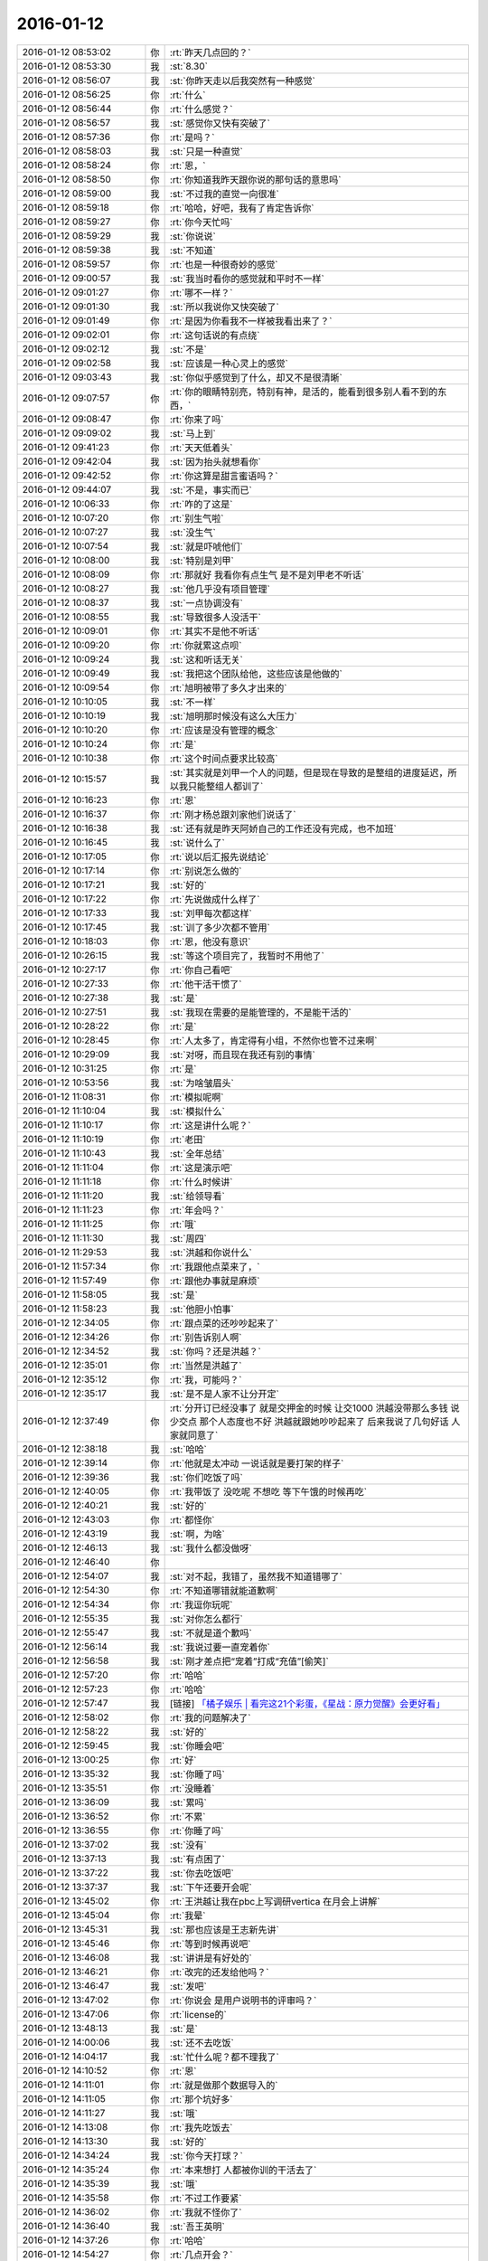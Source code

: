 2016-01-12
-------------

.. list-table::
   :widths: 25, 1, 60

   * - 2016-01-12 08:53:02
     - 你
     - :rt:`昨天几点回的？`
   * - 2016-01-12 08:53:30
     - 我
     - :st:`8.30`
   * - 2016-01-12 08:56:07
     - 我
     - :st:`你昨天走以后我突然有一种感觉`
   * - 2016-01-12 08:56:25
     - 你
     - :rt:`什么`
   * - 2016-01-12 08:56:44
     - 你
     - :rt:`什么感觉？`
   * - 2016-01-12 08:56:57
     - 我
     - :st:`感觉你又快有突破了`
   * - 2016-01-12 08:57:36
     - 你
     - :rt:`是吗？`
   * - 2016-01-12 08:58:03
     - 我
     - :st:`只是一种直觉`
   * - 2016-01-12 08:58:24
     - 你
     - :rt:`恩，`
   * - 2016-01-12 08:58:50
     - 你
     - :rt:`你知道我昨天跟你说的那句话的意思吗`
   * - 2016-01-12 08:59:00
     - 我
     - :st:`不过我的直觉一向很准`
   * - 2016-01-12 08:59:18
     - 你
     - :rt:`哈哈，好吧，我有了肯定告诉你`
   * - 2016-01-12 08:59:27
     - 你
     - :rt:`你今天忙吗`
   * - 2016-01-12 08:59:29
     - 我
     - :st:`你说说`
   * - 2016-01-12 08:59:38
     - 我
     - :st:`不知道`
   * - 2016-01-12 08:59:57
     - 你
     - :rt:`也是一种很奇妙的感觉`
   * - 2016-01-12 09:00:57
     - 我
     - :st:`我当时看你的感觉就和平时不一样`
   * - 2016-01-12 09:01:27
     - 你
     - :rt:`哪不一样？`
   * - 2016-01-12 09:01:30
     - 我
     - :st:`所以我说你又快突破了`
   * - 2016-01-12 09:01:49
     - 你
     - :rt:`是因为你看我不一样被我看出来了？`
   * - 2016-01-12 09:02:01
     - 你
     - :rt:`这句话说的有点绕`
   * - 2016-01-12 09:02:12
     - 我
     - :st:`不是`
   * - 2016-01-12 09:02:58
     - 我
     - :st:`应该是一种心灵上的感觉`
   * - 2016-01-12 09:03:43
     - 我
     - :st:`你似乎感觉到了什么，却又不是很清晰`
   * - 2016-01-12 09:07:57
     - 你
     - :rt:`你的眼睛特别亮，特别有神，是活的，能看到很多别人看不到的东西，`
   * - 2016-01-12 09:08:47
     - 你
     - :rt:`你来了吗`
   * - 2016-01-12 09:09:02
     - 我
     - :st:`马上到`
   * - 2016-01-12 09:41:23
     - 你
     - :rt:`天天低着头`
   * - 2016-01-12 09:42:04
     - 我
     - :st:`因为抬头就想看你`
   * - 2016-01-12 09:42:52
     - 你
     - :rt:`你这算是甜言蜜语吗？`
   * - 2016-01-12 09:44:07
     - 我
     - :st:`不是，事实而已`
   * - 2016-01-12 10:06:33
     - 你
     - :rt:`咋的了这是`
   * - 2016-01-12 10:07:20
     - 你
     - :rt:`别生气啦`
   * - 2016-01-12 10:07:27
     - 我
     - :st:`没生气`
   * - 2016-01-12 10:07:54
     - 我
     - :st:`就是吓唬他们`
   * - 2016-01-12 10:08:00
     - 我
     - :st:`特别是刘甲`
   * - 2016-01-12 10:08:09
     - 你
     - :rt:`那就好 我看你有点生气 是不是刘甲老不听话`
   * - 2016-01-12 10:08:27
     - 我
     - :st:`他几乎没有项目管理`
   * - 2016-01-12 10:08:37
     - 我
     - :st:`一点协调没有`
   * - 2016-01-12 10:08:55
     - 我
     - :st:`导致很多人没活干`
   * - 2016-01-12 10:09:01
     - 你
     - :rt:`其实不是他不听话`
   * - 2016-01-12 10:09:20
     - 你
     - :rt:`你就累这点呗`
   * - 2016-01-12 10:09:24
     - 我
     - :st:`这和听话无关`
   * - 2016-01-12 10:09:49
     - 我
     - :st:`我把这个团队给他，这些应该是他做的`
   * - 2016-01-12 10:09:54
     - 你
     - :rt:`旭明被带了多久才出来的`
   * - 2016-01-12 10:10:05
     - 我
     - :st:`不一样`
   * - 2016-01-12 10:10:19
     - 我
     - :st:`旭明那时候没有这么大压力`
   * - 2016-01-12 10:10:20
     - 你
     - :rt:`应该是没有管理的概念`
   * - 2016-01-12 10:10:24
     - 你
     - :rt:`是`
   * - 2016-01-12 10:10:38
     - 你
     - :rt:`这个时间点要求比较高`
   * - 2016-01-12 10:15:57
     - 我
     - :st:`其实就是刘甲一个人的问题，但是现在导致的是整组的进度延迟，所以我只能整组人都训了`
   * - 2016-01-12 10:16:23
     - 你
     - :rt:`恩`
   * - 2016-01-12 10:16:37
     - 你
     - :rt:`刚才杨总跟刘家他们说话了`
   * - 2016-01-12 10:16:38
     - 我
     - :st:`还有就是昨天阿娇自己的工作还没有完成，也不加班`
   * - 2016-01-12 10:16:45
     - 我
     - :st:`说什么了`
   * - 2016-01-12 10:17:05
     - 你
     - :rt:`说以后汇报先说结论`
   * - 2016-01-12 10:17:14
     - 你
     - :rt:`别说怎么做的`
   * - 2016-01-12 10:17:21
     - 我
     - :st:`好的`
   * - 2016-01-12 10:17:22
     - 你
     - :rt:`先说做成什么样了`
   * - 2016-01-12 10:17:33
     - 我
     - :st:`刘甲每次都这样`
   * - 2016-01-12 10:17:45
     - 我
     - :st:`训了多少次都不管用`
   * - 2016-01-12 10:18:03
     - 你
     - :rt:`恩，他没有意识`
   * - 2016-01-12 10:26:15
     - 我
     - :st:`等这个项目完了，我暂时不用他了`
   * - 2016-01-12 10:27:17
     - 你
     - :rt:`你自己看吧`
   * - 2016-01-12 10:27:33
     - 你
     - :rt:`他干活干惯了`
   * - 2016-01-12 10:27:38
     - 我
     - :st:`是`
   * - 2016-01-12 10:27:51
     - 我
     - :st:`我现在需要的是能管理的，不是能干活的`
   * - 2016-01-12 10:28:22
     - 你
     - :rt:`是`
   * - 2016-01-12 10:28:45
     - 你
     - :rt:`人太多了，肯定得有小组，不然你也管不过来啊`
   * - 2016-01-12 10:29:09
     - 我
     - :st:`对呀，而且现在我还有别的事情`
   * - 2016-01-12 10:31:25
     - 你
     - :rt:`是`
   * - 2016-01-12 10:53:56
     - 我
     - :st:`为啥皱眉头`
   * - 2016-01-12 11:08:31
     - 你
     - :rt:`模拟呢啊`
   * - 2016-01-12 11:10:04
     - 我
     - :st:`模拟什么`
   * - 2016-01-12 11:10:17
     - 你
     - :rt:`这是讲什么呢？`
   * - 2016-01-12 11:10:19
     - 你
     - :rt:`老田`
   * - 2016-01-12 11:10:43
     - 我
     - :st:`全年总结`
   * - 2016-01-12 11:11:04
     - 你
     - :rt:`这是演示吧`
   * - 2016-01-12 11:11:18
     - 你
     - :rt:`什么时候讲`
   * - 2016-01-12 11:11:20
     - 我
     - :st:`给领导看`
   * - 2016-01-12 11:11:23
     - 你
     - :rt:`年会吗？`
   * - 2016-01-12 11:11:25
     - 你
     - :rt:`哦`
   * - 2016-01-12 11:11:30
     - 我
     - :st:`周四`
   * - 2016-01-12 11:29:53
     - 我
     - :st:`洪越和你说什么`
   * - 2016-01-12 11:57:34
     - 你
     - :rt:`我跟他点菜来了，`
   * - 2016-01-12 11:57:49
     - 你
     - :rt:`跟他办事就是麻烦`
   * - 2016-01-12 11:58:05
     - 我
     - :st:`是`
   * - 2016-01-12 11:58:23
     - 我
     - :st:`他胆小怕事`
   * - 2016-01-12 12:34:05
     - 你
     - :rt:`跟点菜的还吵吵起来了`
   * - 2016-01-12 12:34:26
     - 你
     - :rt:`别告诉别人啊`
   * - 2016-01-12 12:34:52
     - 我
     - :st:`你吗？还是洪越？`
   * - 2016-01-12 12:35:01
     - 你
     - :rt:`当然是洪越了`
   * - 2016-01-12 12:35:12
     - 你
     - :rt:`我，可能吗？`
   * - 2016-01-12 12:35:17
     - 我
     - :st:`是不是人家不让分开定`
   * - 2016-01-12 12:37:49
     - 你
     - :rt:`分开订已经没事了 就是交押金的时候 让交1000  洪越没带那么多钱 说少交点 那个人态度也不好 洪越就跟她吵吵起来了 后来我说了几句好话 人家就同意了`
   * - 2016-01-12 12:38:18
     - 我
     - :st:`哈哈`
   * - 2016-01-12 12:39:14
     - 你
     - :rt:`他就是太冲动 一说话就是要打架的样子`
   * - 2016-01-12 12:39:36
     - 我
     - :st:`你们吃饭了吗`
   * - 2016-01-12 12:40:05
     - 你
     - :rt:`我带饭了 没吃呢 不想吃 等下午饿的时候再吃`
   * - 2016-01-12 12:40:21
     - 我
     - :st:`好的`
   * - 2016-01-12 12:43:03
     - 你
     - :rt:`都怪你`
   * - 2016-01-12 12:43:19
     - 我
     - :st:`啊，为啥`
   * - 2016-01-12 12:46:13
     - 我
     - :st:`我什么都没做呀`
   * - 2016-01-12 12:46:40
     - 你
     - .. image:: images/D5F95F2780EDEA4C67EDDE2DDAA7AF97.gif
          :width: 100px
   * - 2016-01-12 12:54:07
     - 我
     - :st:`对不起，我错了，虽然我不知道错哪了`
   * - 2016-01-12 12:54:30
     - 你
     - :rt:`不知道哪错就能道歉啊`
   * - 2016-01-12 12:54:34
     - 你
     - :rt:`我逗你玩呢`
   * - 2016-01-12 12:55:35
     - 我
     - :st:`对你怎么都行`
   * - 2016-01-12 12:55:47
     - 我
     - :st:`不就是道个歉吗`
   * - 2016-01-12 12:56:14
     - 我
     - :st:`我说过要一直宠着你`
   * - 2016-01-12 12:56:58
     - 我
     - :st:`刚才差点把“宠着”打成“充值”[偷笑]`
   * - 2016-01-12 12:57:20
     - 你
     - :rt:`哈哈`
   * - 2016-01-12 12:57:23
     - 你
     - :rt:`哈哈`
   * - 2016-01-12 12:57:47
     - 我
     - [链接] `「橘子娱乐 | 看完这21个彩蛋，《星战：原力觉醒》会更好看」 <http://www.wandoujia.com/items/-1778903795633360122?utm_campaign=social&utm_medium=wechat-friends&utm_source=2251663>`_
   * - 2016-01-12 12:58:02
     - 你
     - :rt:`我的问题解决了`
   * - 2016-01-12 12:58:22
     - 我
     - :st:`好的`
   * - 2016-01-12 12:59:45
     - 我
     - :st:`你睡会吧`
   * - 2016-01-12 13:00:25
     - 你
     - :rt:`好`
   * - 2016-01-12 13:35:32
     - 我
     - :st:`你睡了吗`
   * - 2016-01-12 13:35:51
     - 你
     - :rt:`没睡着`
   * - 2016-01-12 13:36:09
     - 我
     - :st:`累吗`
   * - 2016-01-12 13:36:52
     - 你
     - :rt:`不累`
   * - 2016-01-12 13:36:55
     - 你
     - :rt:`你睡了吗`
   * - 2016-01-12 13:37:02
     - 我
     - :st:`没有`
   * - 2016-01-12 13:37:13
     - 我
     - :st:`有点困了`
   * - 2016-01-12 13:37:22
     - 我
     - :st:`你去吃饭吧`
   * - 2016-01-12 13:37:37
     - 我
     - :st:`下午还要开会呢`
   * - 2016-01-12 13:45:02
     - 你
     - :rt:`王洪越让我在pbc上写调研vertica 在月会上讲解`
   * - 2016-01-12 13:45:04
     - 你
     - :rt:`我晕`
   * - 2016-01-12 13:45:31
     - 我
     - :st:`那也应该是王志新先讲`
   * - 2016-01-12 13:45:46
     - 你
     - :rt:`等到时候再说吧`
   * - 2016-01-12 13:46:08
     - 我
     - :st:`讲讲是有好处的`
   * - 2016-01-12 13:46:21
     - 你
     - :rt:`改完的还发给他吗？`
   * - 2016-01-12 13:46:47
     - 我
     - :st:`发吧`
   * - 2016-01-12 13:47:02
     - 你
     - :rt:`你说会 是用户说明书的评审吗？`
   * - 2016-01-12 13:47:06
     - 你
     - :rt:`license的`
   * - 2016-01-12 13:48:13
     - 我
     - :st:`是`
   * - 2016-01-12 14:00:06
     - 我
     - :st:`还不去吃饭`
   * - 2016-01-12 14:04:17
     - 我
     - :st:`忙什么呢？都不理我了`
   * - 2016-01-12 14:10:52
     - 你
     - :rt:`恩`
   * - 2016-01-12 14:11:01
     - 你
     - :rt:`就是做那个数据导入的`
   * - 2016-01-12 14:11:05
     - 你
     - :rt:`那个坑好多`
   * - 2016-01-12 14:11:27
     - 我
     - :st:`哦`
   * - 2016-01-12 14:13:08
     - 你
     - :rt:`我先吃饭去`
   * - 2016-01-12 14:13:30
     - 我
     - :st:`好的`
   * - 2016-01-12 14:34:24
     - 我
     - :st:`你今天打球？`
   * - 2016-01-12 14:35:24
     - 你
     - :rt:`本来想打 人都被你训的干活去了`
   * - 2016-01-12 14:35:39
     - 我
     - :st:`哦`
   * - 2016-01-12 14:35:58
     - 你
     - :rt:`不过工作要紧`
   * - 2016-01-12 14:36:02
     - 你
     - :rt:`我就不怪你了`
   * - 2016-01-12 14:36:40
     - 我
     - :st:`吾王英明`
   * - 2016-01-12 14:37:26
     - 你
     - :rt:`哈哈`
   * - 2016-01-12 14:54:27
     - 你
     - :rt:`几点开会？`
   * - 2016-01-12 14:54:52
     - 我
     - :st:`3点吧，几楼`
   * - 2016-01-12 14:54:58
     - 你
     - :rt:`二楼`
   * - 2016-01-12 14:55:00
     - 你
     - :rt:`走不`
   * - 2016-01-12 14:55:03
     - 你
     - :rt:`一起呗`
   * - 2016-01-12 14:55:10
     - 我
     - :st:`好的`
   * - 2016-01-12 14:55:12
     - 你
     - :rt:`我跟着听听`
   * - 2016-01-12 14:55:25
     - 我
     - :st:`等我去趟厕所`
   * - 2016-01-12 14:55:36
     - 你
     - :rt:`这个不用汇报`
   * - 2016-01-12 14:55:53
     - 我
     - :st:`哈哈`
   * - 2016-01-12 14:57:58
     - 你
     - :rt:`我在五楼楼梯口等你吧`
   * - 2016-01-12 14:58:16
     - 我
     - :st:`啊`
   * - 2016-01-12 15:51:09
     - 我
     - :st:`什么感觉？`
   * - 2016-01-12 15:53:18
     - 你
     - :rt:`什么意思`
   * - 2016-01-12 15:53:59
     - 我
     - :st:`你不是来听的吗`
   * - 2016-01-12 15:54:04
     - 你
     - :rt:`刚才杨总问我打不打球`
   * - 2016-01-12 15:54:12
     - 我
     - :st:`好的`
   * - 2016-01-12 15:54:28
     - 你
     - :rt:`没感觉`
   * - 2016-01-12 15:54:32
     - 你
     - :rt:`就那样吧，`
   * - 2016-01-12 16:04:19
     - 你
     - :rt:`想说什么？`
   * - 2016-01-12 16:04:55
     - 我
     - :st:`没有，就是想问问你什么感觉`
   * - 2016-01-12 16:05:54
     - 你
     - :rt:`你指什么，我过来听听长长知识，`
   * - 2016-01-12 16:06:03
     - 你
     - :rt:`老田今天还可以`
   * - 2016-01-12 16:06:21
     - 我
     - :st:`是`
   * - 2016-01-12 16:28:15
     - 我
     - :st:`华三这事麻烦大了`
   * - 2016-01-12 16:30:10
     - 我
     - :st:`不知道当初洪越是怎么和人家沟通的`
   * - 2016-01-12 16:30:53
     - 你
     - :rt:`电话会议呢吗？`
   * - 2016-01-12 16:31:04
     - 我
     - :st:`是`
   * - 2016-01-12 16:31:25
     - 你
     - :rt:`认真点吧 回来再说 这个很重要`
   * - 2016-01-12 16:31:48
     - 我
     - :st:`是，遵命`
   * - 2016-01-12 16:32:28
     - 你
     - :rt:`你就惯着我吧 到时候无法无天了`
   * - 2016-01-12 16:33:18
     - 我
     - :st:`不会的，你的头发会一直有的，长长的，多多的，黑黑的`
   * - 2016-01-12 16:34:11
     - 你
     - :rt:`哈哈`
   * - 2016-01-12 16:55:02
     - 我
     - :st:`完事了，后面主要还是洪越和田的事情`
   * - 2016-01-12 16:55:32
     - 你
     - :rt:`好`
   * - 2016-01-12 16:55:44
     - 你
     - :rt:`那咱们聊天吧`
   * - 2016-01-12 16:55:47
     - 你
     - :rt:`我也没啥事了`
   * - 2016-01-12 16:56:20
     - 我
     - :st:`好的`
   * - 2016-01-12 16:56:36
     - 你
     - :rt:`刚才跟现场那个人沟通过了，没啥事，就是人家一直说，“这都做不了！！”`
   * - 2016-01-12 16:56:43
     - 你
     - :rt:`是不是很好玩`
   * - 2016-01-12 16:57:10
     - 我
     - :st:`是`
   * - 2016-01-12 16:57:24
     - 我
     - :st:`其实现场一直是这样的`
   * - 2016-01-12 16:57:35
     - 你
     - :rt:`哈哈，需求也挺受气，`
   * - 2016-01-12 16:58:02
     - 你
     - :rt:`你做需求肯定受不了气，我们做也挺受气的`
   * - 2016-01-12 16:58:22
     - 我
     - :st:`是`
   * - 2016-01-12 16:58:58
     - 你
     - :rt:`主要很多东西不懂，然后就忘问了，然后被问起来，`
   * - 2016-01-12 16:59:08
     - 你
     - :rt:`就显得不高级了`
   * - 2016-01-12 17:00:05
     - 我
     - :st:`所以你应该先写下来，打电话的时候看着问，也正好顺便记下来`
   * - 2016-01-12 17:00:26
     - 你
     - :rt:`是`
   * - 2016-01-12 17:00:43
     - 你
     - :rt:`我加现场那个人QQ了 我们聊得不错`
   * - 2016-01-12 17:00:57
     - 你
     - :rt:`我问的他都告诉我了 态度也很好`
   * - 2016-01-12 17:01:00
     - 我
     - :st:`好的`
   * - 2016-01-12 17:02:31
     - 你
     - :rt:`你什么时候回来`
   * - 2016-01-12 17:02:52
     - 我
     - :st:`不知道，正在商量对策`
   * - 2016-01-12 17:03:03
     - 你
     - :rt:`哦`
   * - 2016-01-12 17:07:25
     - 你
     - :rt:`我好烦 你烦吗`
   * - 2016-01-12 17:07:28
     - 我
     - :st:`没事，我能和你聊天`
   * - 2016-01-12 17:07:36
     - 我
     - :st:`为啥烦`
   * - 2016-01-12 17:07:39
     - 你
     - :rt:`哎`
   * - 2016-01-12 17:07:55
     - 你
     - :rt:`我觉得需求好难啊 什么时候才能跟你一样`
   * - 2016-01-12 17:08:27
     - 我
     - :st:`不难，只是因为你看见的比较好`
   * - 2016-01-12 17:08:41
     - 我
     - :st:`其实大部分都差不多`
   * - 2016-01-12 17:09:00
     - 你
     - :rt:`不理解`
   * - 2016-01-12 17:09:41
     - 我
     - :st:`简单说大部分人达不到我的水平，可能一辈子他们都达不到`
   * - 2016-01-12 17:09:58
     - 我
     - :st:`你只是没见过差的`
   * - 2016-01-12 17:10:33
     - 你
     - :rt:`真的啊`
   * - 2016-01-12 17:10:39
     - 你
     - :rt:`弄得我好郁闷`
   * - 2016-01-12 17:12:30
     - 我
     - :st:`不用郁闷`
   * - 2016-01-12 17:16:26
     - 你
     - :rt:`变需求了吗？`
   * - 2016-01-12 17:18:26
     - 我
     - :st:`有一点`
   * - 2016-01-12 17:28:45
     - 我
     - :st:`你还烦吗？`
   * - 2016-01-12 17:38:18
     - 你
     - :rt:`还好 我是长期烦`
   * - 2016-01-12 17:38:36
     - 你
     - :rt:`咱们有空聊天吧 以后不想工作的这些破事了`
   * - 2016-01-12 17:39:00
     - 我
     - :st:`好呀`
   * - 2016-01-12 17:39:17
     - 你
     - :rt:`哈哈`
   * - 2016-01-12 17:39:25
     - 你
     - :rt:`我一会打球去了`
   * - 2016-01-12 17:39:49
     - 我
     - :st:`好的`
   * - 2016-01-12 17:39:58
     - 我
     - :st:`还有谁去`
   * - 2016-01-12 17:40:11
     - 你
     - :rt:`赵 彪 老杨`
   * - 2016-01-12 17:40:24
     - 你
     - :rt:`老杨问我打球不 我说三缺一 他说他去`
   * - 2016-01-12 17:40:29
     - 我
     - :st:`好`
   * - 2016-01-12 17:41:20
     - 你
     - :rt:`你现在还会自省吗`
   * - 2016-01-12 17:41:52
     - 我
     - :st:`会呀，前几天还做呢`
   * - 2016-01-12 17:42:17
     - 你
     - :rt:`恩，那应该很累`
   * - 2016-01-12 17:42:36
     - 我
     - :st:`还行吧`
   * - 2016-01-12 17:50:46
     - 你
     - :rt:`对不起对不起对不起`
   * - 2016-01-12 17:51:26
     - 我
     - :st:`为啥呀`
   * - 2016-01-12 17:51:39
     - 我
     - :st:`你没做错什么呀`
   * - 2016-01-12 17:51:54
     - 你
     - :rt:`对不起`
   * - 2016-01-12 17:52:04
     - 你
     - :rt:`我刚才说你`
   * - 2016-01-12 17:52:10
     - 你
     - :rt:`对不起`
   * - 2016-01-12 17:52:15
     - 我
     - :st:`没事的`
   * - 2016-01-12 17:52:56
     - 我
     - :st:`真的`
   * - 2016-01-12 17:53:07
     - 我
     - :st:`我其实是逗你呢`
   * - 2016-01-12 17:53:40
     - 我
     - :st:`只是因为在大家面前，不好真的哄你玩`
   * - 2016-01-12 18:05:45
     - 你
     - :rt:`是我不应该`
   * - 2016-01-12 18:05:51
     - 你
     - :rt:`真的，对不起`
   * - 2016-01-12 18:06:20
     - 我
     - :st:`不是`
   * - 2016-01-12 18:07:02
     - 我
     - :st:`你别这样了，会让我担心你的`
   * - 2016-01-12 18:08:20
     - 我
     - :st:`当时我就是逗你玩，根本就没往心里去`
   * - 2016-01-12 18:08:50
     - 我
     - :st:`当时我是憋着笑呢，憋得好辛苦，差点得内伤`
   * - 2016-01-12 18:13:46
     - 你
     - :rt:`哈哈，那好吧，没生气就好，我怕我又干错事，让你为难`
   * - 2016-01-12 18:14:12
     - 我
     - :st:`没有`
   * - 2016-01-12 20:14:48
     - 我
     - :st:`刘甲今天把我气疯了，我已经剥夺他的领导权了，由东海负责`
   * - 2016-01-12 20:26:41
     - 你
     - .. raw:: html
       
          <audio controls="controls"><source src="_static/mp3/30068.mp3" type="audio/mpeg" />不能播放语音</audio>
   * - 2016-01-12 20:26:46
     - 你
     - .. raw:: html
       
          <audio controls="controls"><source src="_static/mp3/30069.mp3" type="audio/mpeg" />不能播放语音</audio>
   * - 2016-01-12 20:27:14
     - 你
     - .. raw:: html
       
          <audio controls="controls"><source src="_static/mp3/30070.mp3" type="audio/mpeg" />不能播放语音</audio>
   * - 2016-01-12 20:27:21
     - 我
     - :st:`我出来了，宋文彬送我`
   * - 2016-01-12 20:27:36
     - 我
     - :st:`高速口`
   * - 2016-01-12 20:28:43
     - 你
     - .. raw:: html
       
          <audio controls="controls"><source src="_static/mp3/30073.mp3" type="audio/mpeg" />不能播放语音</audio>
   * - 2016-01-12 20:28:47
     - 你
     - .. raw:: html
       
          <audio controls="controls"><source src="_static/mp3/30074.mp3" type="audio/mpeg" />不能播放语音</audio>
   * - 2016-01-12 20:29:18
     - 你
     - .. raw:: html
       
          <audio controls="controls"><source src="_static/mp3/30075.mp3" type="audio/mpeg" />不能播放语音</audio>
   * - 2016-01-12 20:29:19
     - 我
     - :st:`哦`
   * - 2016-01-12 20:29:48
     - 我
     - :st:`明天你给我说说他们都说我什么`
   * - 2016-01-12 20:30:02
     - 你
     - .. raw:: html
       
          <audio controls="controls"><source src="_static/mp3/30078.mp3" type="audio/mpeg" />不能播放语音</audio>
   * - 2016-01-12 20:30:13
     - 你
     - .. raw:: html
       
          <audio controls="controls"><source src="_static/mp3/30079.mp3" type="audio/mpeg" />不能播放语音</audio>
   * - 2016-01-12 20:30:20
     - 你
     - .. raw:: html
       
          <audio controls="controls"><source src="_static/mp3/30080.mp3" type="audio/mpeg" />不能播放语音</audio>
   * - 2016-01-12 20:30:44
     - 我
     - :st:`是`
   * - 2016-01-12 20:30:51
     - 我
     - :st:`刘甲和我顶`
   * - 2016-01-12 20:31:06
     - 我
     - :st:`你明天问问阿娇就知道`
   * - 2016-01-12 20:31:19
     - 我
     - :st:`比我训建辉还厉害`
   * - 2016-01-12 20:31:20
     - 你
     - .. raw:: html
       
          <audio controls="controls"><source src="_static/mp3/30085.mp3" type="audio/mpeg" />不能播放语音</audio>
   * - 2016-01-12 20:31:52
     - 你
     - .. raw:: html
       
          <audio controls="controls"><source src="_static/mp3/30086.mp3" type="audio/mpeg" />不能播放语音</audio>
   * - 2016-01-12 20:32:00
     - 你
     - .. raw:: html
       
          <audio controls="controls"><source src="_static/mp3/30087.mp3" type="audio/mpeg" />不能播放语音</audio>
   * - 2016-01-12 20:32:06
     - 我
     - :st:`我已经说了，刘甲想干就干，不想干就走`
   * - 2016-01-12 20:32:16
     - 你
     - .. raw:: html
       
          <audio controls="controls"><source src="_static/mp3/30089.mp3" type="audio/mpeg" />不能播放语音</audio>
   * - 2016-01-12 20:32:40
     - 我
     - :st:`好，听你的`
   * - 2016-01-12 20:32:45
     - 我
     - :st:`我不生气了`
   * - 2016-01-12 20:33:03
     - 你
     - .. raw:: html
       
          <audio controls="controls"><source src="_static/mp3/30092.mp3" type="audio/mpeg" />不能播放语音</audio>
   * - 2016-01-12 20:33:39
     - 你
     - .. raw:: html
       
          <audio controls="controls"><source src="_static/mp3/30093.mp3" type="audio/mpeg" />不能播放语音</audio>
   * - 2016-01-12 20:33:57
     - 我
     - :st:`嗯`
   * - 2016-01-12 20:34:07
     - 我
     - :st:`我已经没事了`
   * - 2016-01-12 20:34:19
     - 你
     - .. raw:: html
       
          <audio controls="controls"><source src="_static/mp3/30096.mp3" type="audio/mpeg" />不能播放语音</audio>
   * - 2016-01-12 20:34:37
     - 你
     - .. raw:: html
       
          <audio controls="controls"><source src="_static/mp3/30097.mp3" type="audio/mpeg" />不能播放语音</audio>
   * - 2016-01-12 20:34:45
     - 你
     - .. raw:: html
       
          <audio controls="controls"><source src="_static/mp3/30098.mp3" type="audio/mpeg" />不能播放语音</audio>
   * - 2016-01-12 20:35:05
     - 我
     - :st:`真不错`
   * - 2016-01-12 20:35:07
     - 你
     - .. raw:: html
       
          <audio controls="controls"><source src="_static/mp3/30100.mp3" type="audio/mpeg" />不能播放语音</audio>
   * - 2016-01-12 20:35:26
     - 你
     - .. raw:: html
       
          <audio controls="controls"><source src="_static/mp3/30101.mp3" type="audio/mpeg" />不能播放语音</audio>
   * - 2016-01-12 20:35:27
     - 我
     - :st:`没事了，不骗你`
   * - 2016-01-12 20:35:37
     - 你
     - .. raw:: html
       
          <audio controls="controls"><source src="_static/mp3/30103.mp3" type="audio/mpeg" />不能播放语音</audio>
   * - 2016-01-12 20:35:55
     - 你
     - .. raw:: html
       
          <audio controls="controls"><source src="_static/mp3/30104.mp3" type="audio/mpeg" />不能播放语音</audio>
   * - 2016-01-12 20:36:03
     - 我
     - :st:`好`
   * - 2016-01-12 20:36:10
     - 我
     - :st:`你赶紧回家吧`
   * - 2016-01-12 20:36:15
     - 我
     - :st:`太晚了`
   * - 2016-01-12 20:37:19
     - 你
     - .. raw:: html
       
          <audio controls="controls"><source src="_static/mp3/30108.mp3" type="audio/mpeg" />不能播放语音</audio>
   * - 2016-01-12 20:37:24
     - 你
     - .. raw:: html
       
          <audio controls="controls"><source src="_static/mp3/30109.mp3" type="audio/mpeg" />不能播放语音</audio>
   * - 2016-01-12 20:37:50
     - 你
     - .. raw:: html
       
          <audio controls="controls"><source src="_static/mp3/30110.mp3" type="audio/mpeg" />不能播放语音</audio>
   * - 2016-01-12 20:37:54
     - 我
     - :st:`听不见，你注意安全`
   * - 2016-01-12 20:38:18
     - 我
     - :st:`是`
   * - 2016-01-12 20:38:31
     - 我
     - :st:`看见你就肯定没气了`
   * - 2016-01-12 20:38:38
     - 你
     - .. raw:: html
       
          <audio controls="controls"><source src="_static/mp3/30114.mp3" type="audio/mpeg" />不能播放语音</audio>
   * - 2016-01-12 20:38:39
     - 我
     - :st:`不好`
   * - 2016-01-12 20:38:53
     - 你
     - .. raw:: html
       
          <audio controls="controls"><source src="_static/mp3/30116.mp3" type="audio/mpeg" />不能播放语音</audio>
   * - 2016-01-12 20:39:06
     - 你
     - .. raw:: html
       
          <audio controls="controls"><source src="_static/mp3/30117.mp3" type="audio/mpeg" />不能播放语音</audio>
   * - 2016-01-12 20:39:19
     - 你
     - .. raw:: html
       
          <audio controls="controls"><source src="_static/mp3/30118.mp3" type="audio/mpeg" />不能播放语音</audio>
   * - 2016-01-12 20:39:31
     - 你
     - .. raw:: html
       
          <audio controls="controls"><source src="_static/mp3/30119.mp3" type="audio/mpeg" />不能播放语音</audio>
   * - 2016-01-12 20:39:43
     - 你
     - .. raw:: html
       
          <audio controls="controls"><source src="_static/mp3/30120.mp3" type="audio/mpeg" />不能播放语音</audio>
   * - 2016-01-12 20:39:55
     - 你
     - .. raw:: html
       
          <audio controls="controls"><source src="_static/mp3/30121.mp3" type="audio/mpeg" />不能播放语音</audio>
   * - 2016-01-12 20:40:25
     - 我
     - :st:`哈哈`
   * - 2016-01-12 20:40:49
     - 你
     - .. raw:: html
       
          <audio controls="controls"><source src="_static/mp3/30123.mp3" type="audio/mpeg" />不能播放语音</audio>
   * - 2016-01-12 20:40:55
     - 你
     - .. raw:: html
       
          <audio controls="controls"><source src="_static/mp3/30124.mp3" type="audio/mpeg" />不能播放语音</audio>
   * - 2016-01-12 20:41:23
     - 你
     - .. raw:: html
       
          <audio controls="controls"><source src="_static/mp3/30125.mp3" type="audio/mpeg" />不能播放语音</audio>
   * - 2016-01-12 20:41:39
     - 我
     - :st:`不错`
   * - 2016-01-12 20:41:51
     - 你
     - .. raw:: html
       
          <audio controls="controls"><source src="_static/mp3/30127.mp3" type="audio/mpeg" />不能播放语音</audio>
   * - 2016-01-12 20:42:56
     - 我
     - :st:`早不生气了`
   * - 2016-01-12 20:43:05
     - 我
     - :st:`你是我的开心果`
   * - 2016-01-12 20:43:35
     - 你
     - .. raw:: html
       
          <audio controls="controls"><source src="_static/mp3/30130.mp3" type="audio/mpeg" />不能播放语音</audio>
   * - 2016-01-12 20:43:44
     - 你
     - .. raw:: html
       
          <audio controls="controls"><source src="_static/mp3/30131.mp3" type="audio/mpeg" />不能播放语音</audio>
   * - 2016-01-12 20:44:16
     - 我
     - :st:`谢谢你`
   * - 2016-01-12 20:44:20
     - 你
     - .. raw:: html
       
          <audio controls="controls"><source src="_static/mp3/30133.mp3" type="audio/mpeg" />不能播放语音</audio>
   * - 2016-01-12 20:45:48
     - 我
     - :st:`没问题`
   * - 2016-01-12 20:46:13
     - 你
     - .. raw:: html
       
          <audio controls="controls"><source src="_static/mp3/30135.mp3" type="audio/mpeg" />不能播放语音</audio>
   * - 2016-01-12 20:46:36
     - 我
     - :st:`没事的`
   * - 2016-01-12 20:48:10
     - 你
     - .. raw:: html
       
          <audio controls="controls"><source src="_static/mp3/30137.mp3" type="audio/mpeg" />不能播放语音</audio>
   * - 2016-01-12 20:48:29
     - 我
     - :st:`哈哈`
   * - 2016-01-12 20:50:10
     - 你
     - .. raw:: html
       
          <audio controls="controls"><source src="_static/mp3/30139.mp3" type="audio/mpeg" />不能播放语音</audio>
   * - 2016-01-12 20:50:27
     - 我
     - :st:`陪你呀`
   * - 2016-01-12 20:50:44
     - 我
     - :st:`宋文彬走错道了[抓狂]`
   * - 2016-01-12 20:52:06
     - 你
     - .. raw:: html
       
          <audio controls="controls"><source src="_static/mp3/30142.mp3" type="audio/mpeg" />不能播放语音</audio>
   * - 2016-01-12 20:52:24
     - 我
     - :st:`bye`